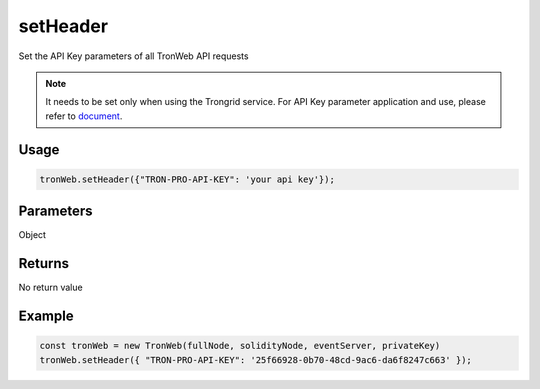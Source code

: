 setHeader
==========

Set the API Key parameters of all TronWeb API requests

.. note:: 
  It needs to be set only when using the Trongrid service. For API Key parameter application and use, please refer to `document <https://developers.tron.network/reference/api-key>`__.

-------
Usage
-------

.. code-block:: javascript
  
  tronWeb.setHeader({"TRON-PRO-API-KEY": 'your api key'});

--------------
Parameters
--------------

Object

-------
Returns
-------

No return value

-------
Example
-------

.. code-block:: javascript

  const tronWeb = new TronWeb(fullNode, solidityNode, eventServer, privateKey)
  tronWeb.setHeader({ "TRON-PRO-API-KEY": '25f66928-0b70-48cd-9ac6-da6f8247c663' });

